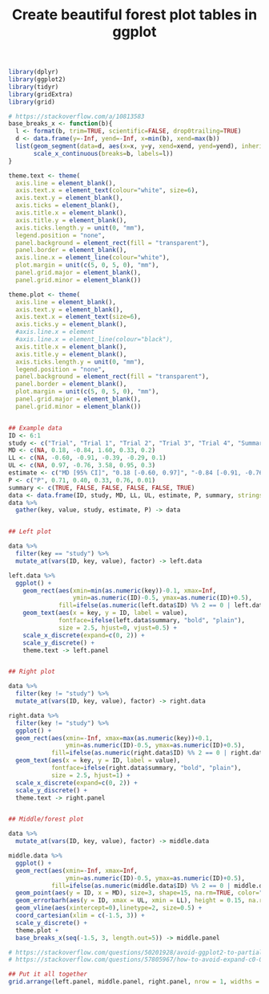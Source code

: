#+HTML_HEAD: <link rel="stylesheet" type="text/css" href="../theme.css">

#+NAME: add-bars
#+BEGIN_SRC emacs-lisp :exports none :results output
  (load-file "../bars.el")
#+END_SRC
#+CALL: add-bars()

#+TITLE: Create beautiful forest plot tables in ggplot

# https://i.stack.imgur.com/jy4Ar.png

#+BEGIN_SRC R :session tmp :exports both :file ./img/ggforestplot.svg :results output graphics :width 8 :height 2
    library(dplyr)
    library(ggplot2)
    library(tidyr)
    library(gridExtra)
    library(grid)
  
    # https://stackoverflow.com/a/10813583
    base_breaks_x <- function(b){
      l <- format(b, trim=TRUE, scientific=FALSE, drop0trailing=TRUE)
      d <- data.frame(y=-Inf, yend=-Inf, x=min(b), xend=max(b))
      list(geom_segment(data=d, aes(x=x, y=y, xend=xend, yend=yend), inherit.aes=FALSE),
           scale_x_continuous(breaks=b, labels=l))
    }
  
    theme.text <- theme(
      axis.line = element_blank(), 
      axis.text.x = element_text(colour="white", size=6), 
      axis.text.y = element_blank(),
      axis.ticks = element_blank(), 
      axis.title.x = element_blank(), 
      axis.title.y = element_blank(), 
      axis.ticks.length.y = unit(0, "mm"),
      legend.position = "none", 
      panel.background = element_rect(fill = "transparent"), 
      panel.border = element_blank(), 
      axis.line.x = element_line(colour="white"),
      plot.margin = unit(c(5, 0, 5, 0), "mm"),
      panel.grid.major = element_blank(), 
      panel.grid.minor = element_blank())
  
    theme.plot <- theme(
      axis.line = element_blank(), 
      axis.text.y = element_blank(),
      axis.text.x = element_text(size=6),
      axis.ticks.y = element_blank(),
      #axis.line.x = element
      #axis.line.x = element_line(colour="black"),
      axis.title.x = element_blank(), 
      axis.title.y = element_blank(), 
      axis.ticks.length.y = unit(0, "mm"),
      legend.position = "none", 
      panel.background = element_rect(fill = "transparent"), 
      panel.border = element_blank(), 
      plot.margin = unit(c(5, 0, 5, 0), "mm"),
      panel.grid.major = element_blank(), 
      panel.grid.minor = element_blank())
  
  
    ## Example data
    ID <- 6:1
    study <- c("Trial", "Trial 1", "Trial 2", "Trial 3", "Trial 4", "Summary")
    MD <- c(NA, 0.18, -0.84, 1.60, 0.33, 0.2)
    LL <- c(NA, -0.60, -0.91, -0.39, -0.29, 0.1)
    UL <- c(NA, 0.97, -0.76, 3.58, 0.95, 0.3)
    estimate <- c("MD [95% CI]", "0.18 [-0.60, 0.97]", "-0.84 [-0.91, -0.76]", "1.60 [-0.39, 3.58]", "0.33 [-0.29, 0.95]", "0.1 [0.2, 0.3]")
    P <- c("P", 0.71, 0.40, 0.33, 0.76, 0.01)
    summary <- c(TRUE, FALSE, FALSE, FALSE, FALSE, TRUE)
    data <- data.frame(ID, study, MD, LL, UL, estimate, P, summary, stringsAsFactors = FALSE)
    data %>%
      gather(key, value, study, estimate, P) -> data
  
  
    ## Left plot
  
    data %>%
      filter(key == "study") %>%
      mutate_at(vars(ID, key, value), factor) -> left.data
  
    left.data %>%
      ggplot() +
        geom_rect(aes(xmin=min(as.numeric(key))-0.1, xmax=Inf,
                      ymin=as.numeric(ID)-0.5, ymax=as.numeric(ID)+0.5),
                  fill=ifelse(as.numeric(left.data$ID) %% 2 == 0 | left.data$summary, "white", "#f1f1f2")) +
        geom_text(aes(x = key, y = ID, label = value),
                  fontface=ifelse(left.data$summary, "bold", "plain"),
                  size = 2.5, hjust=0, vjust=0.5) +
        scale_x_discrete(expand=c(0, 2)) +
        scale_y_discrete() +
        theme.text -> left.panel
  
  
    ## Right plot
  
    data %>%
      filter(key != "study") %>%
      mutate_at(vars(ID, key, value), factor) -> right.data
  
    right.data %>%
      filter(key != "study") %>%
      ggplot() +
      geom_rect(aes(xmin=-Inf, xmax=max(as.numeric(key))+0.1,
                    ymin=as.numeric(ID)-0.5, ymax=as.numeric(ID)+0.5),
                fill=ifelse(as.numeric(right.data$ID) %% 2 == 0 | right.data$summary, "white", "#f1f1f2")) +
      geom_text(aes(x = key, y = ID, label = value),
                fontface=ifelse(right.data$summary, "bold", "plain"),
                size = 2.5, hjust=1) +
      scale_x_discrete(expand=c(0, 2)) +
      scale_y_discrete() +
      theme.text -> right.panel
  
  
    ## Middle/forest plot
  
    data %>%
      mutate_at(vars(ID, key, value), factor) -> middle.data

    middle.data %>%
      ggplot() +
      geom_rect(aes(xmin=-Inf, xmax=Inf,
                    ymin=as.numeric(ID)-0.5, ymax=as.numeric(ID)+0.5),
                fill=ifelse(as.numeric(middle.data$ID) %% 2 == 0 | middle.data$summary, "white", "#f1f1f2")) +
      geom_point(aes(y = ID, x = MD), size=3, shape=15, na.rm=TRUE, color="pink") +
      geom_errorbarh(aes(y = ID, xmax = UL, xmin = LL), height = 0.15, na.rm=TRUE) +
      geom_vline(aes(xintercept=0),linetype=2, size=0.5) +
      coord_cartesian(xlim = c(-1.5, 3)) +
      scale_y_discrete() +
      theme.plot +
      base_breaks_x(seq(-1.5, 3, length.out=5)) -> middle.panel
  
    # https://stackoverflow.com/questions/50201928/avoid-ggplot2-to-partially-cut-axis-text
    # https://stackoverflow.com/questions/57805967/how-to-avoid-expand-c0-0-to-crop-off-axis-ticks-labels
  
    ## Put it all together
    grid.arrange(left.panel, middle.panel, right.panel, nrow = 1, widths = c(0.5, 0.75, 0.75))
#+END_SRC

#+RESULTS[dd3b1eeec41d146898b3a5c2986e4fb15b1cac3d]:
[[file:./img/ggforestplot.svg]]
